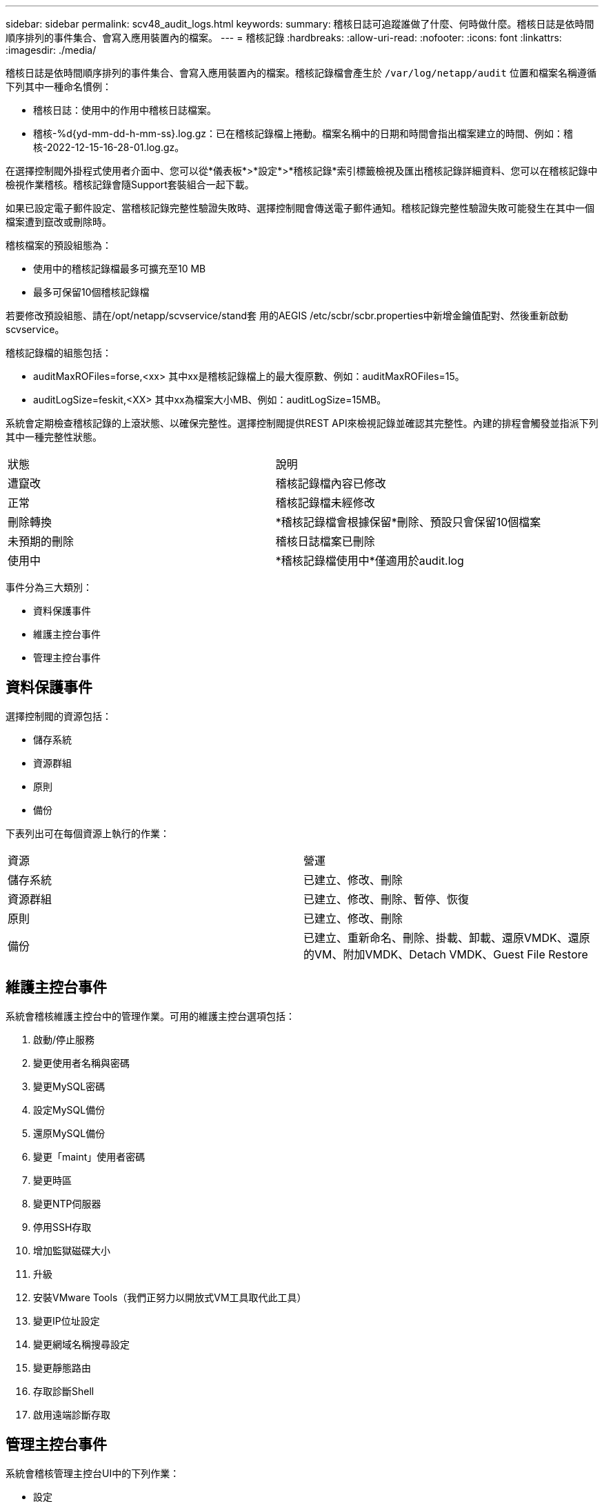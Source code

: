 ---
sidebar: sidebar 
permalink: scv48_audit_logs.html 
keywords:  
summary: 稽核日誌可追蹤誰做了什麼、何時做什麼。稽核日誌是依時間順序排列的事件集合、會寫入應用裝置內的檔案。 
---
= 稽核記錄
:hardbreaks:
:allow-uri-read: 
:nofooter: 
:icons: font
:linkattrs: 
:imagesdir: ./media/


[role="lead"]
稽核日誌是依時間順序排列的事件集合、會寫入應用裝置內的檔案。稽核記錄檔會產生於 `/var/log/netapp/audit` 位置和檔案名稱遵循下列其中一種命名慣例：

* 稽核日誌：使用中的作用中稽核日誌檔案。
* 稽核-%d{yd-mm-dd-h-mm-ss}.log.gz：已在稽核記錄檔上捲動。檔案名稱中的日期和時間會指出檔案建立的時間、例如：稽核-2022-12-15-16-28-01.log.gz。


在選擇控制閥外掛程式使用者介面中、您可以從*儀表板*>*設定*>*稽核記錄*索引標籤檢視及匯出稽核記錄詳細資料、您可以在稽核記錄中檢視作業稽核。稽核記錄會隨Support套裝組合一起下載。

如果已設定電子郵件設定、當稽核記錄完整性驗證失敗時、選擇控制閥會傳送電子郵件通知。稽核記錄完整性驗證失敗可能發生在其中一個檔案遭到竄改或刪除時。

稽核檔案的預設組態為：

* 使用中的稽核記錄檔最多可擴充至10 MB
* 最多可保留10個稽核記錄檔


若要修改預設組態、請在/opt/netapp/scvservice/stand套 用的AEGIS /etc/scbr/scbr.properties中新增金鑰值配對、然後重新啟動scvservice。

稽核記錄檔的組態包括：

* auditMaxROFiles=forse,<xx> 其中xx是稽核記錄檔上的最大復原數、例如：auditMaxROFiles=15。
* auditLogSize=feskit,<XX> 其中xx為檔案大小MB、例如：auditLogSize=15MB。


系統會定期檢查稽核記錄的上滾狀態、以確保完整性。選擇控制閥提供REST API來檢視記錄並確認其完整性。內建的排程會觸發並指派下列其中一種完整性狀態。

|===


| 狀態 | 說明 


| 遭竄改 | 稽核記錄檔內容已修改 


| 正常 | 稽核記錄檔未經修改 


| 刪除轉換 | *稽核記錄檔會根據保留*刪除、預設只會保留10個檔案 


| 未預期的刪除 | 稽核日誌檔案已刪除 


| 使用中 | *稽核記錄檔使用中*僅適用於audit.log 
|===
事件分為三大類別：

* 資料保護事件
* 維護主控台事件
* 管理主控台事件




== 資料保護事件

選擇控制閥的資源包括：

* 儲存系統
* 資源群組
* 原則
* 備份


下表列出可在每個資源上執行的作業：

|===


| 資源 | 營運 


| 儲存系統 | 已建立、修改、刪除 


| 資源群組 | 已建立、修改、刪除、暫停、恢復 


| 原則 | 已建立、修改、刪除 


| 備份 | 已建立、重新命名、刪除、掛載、卸載、還原VMDK、還原的VM、附加VMDK、Detach VMDK、Guest File Restore 
|===


== 維護主控台事件

系統會稽核維護主控台中的管理作業。可用的維護主控台選項包括：

. 啟動/停止服務
. 變更使用者名稱與密碼
. 變更MySQL密碼
. 設定MySQL備份
. 還原MySQL備份
. 變更「maint」使用者密碼
. 變更時區
. 變更NTP伺服器
. 停用SSH存取
. 增加監獄磁碟大小
. 升級
. 安裝VMware Tools（我們正努力以開放式VM工具取代此工具）
. 變更IP位址設定
. 變更網域名稱搜尋設定
. 變更靜態路由
. 存取診斷Shell
. 啟用遠端診斷存取




== 管理主控台事件

系統會稽核管理主控台UI中的下列作業：

* 設定
+
** 變更管理認證資料
** 變更時區
** 變更NTP伺服器
** 變更IPV4 / IPv6設定


* 組態
+
** 變更vCenter認證
** 外掛程式啟用/停用




